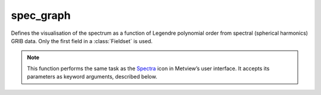 
spec_graph
=========================

.. container::
    
    .. container:: leftside

        .. image:: /_static/SPECTRA.png
           :width: 48px

    .. container:: rightside

		Defines the visualisation of the spectrum as a function of Legendre polynomial order from spectral (spherical harmonics) GRIB data. Only the first field in a :class:`Fieldset` is used.


		.. note:: This function performs the same task as the `Spectra <https://confluence.ecmwf.int/display/METV/Spectra>`_ icon in Metview’s user interface. It accepts its parameters as keyword arguments, described below.


.. py:function:: spec_graph(**kwargs)
  
    Defines visualisation for the spectrum of the first field in the input spectral GRIB data.


    :param data: Specifies the spectral (spherical harmonics) GRIB data.
    :type data: :class:`Fieldset`

    :param truncation: specifies the highest wave number in spectra plots.
    :type truncation: number, default: 216

    :rtype: :class:`Request`


.. mv-minigallery:: spec_graph

